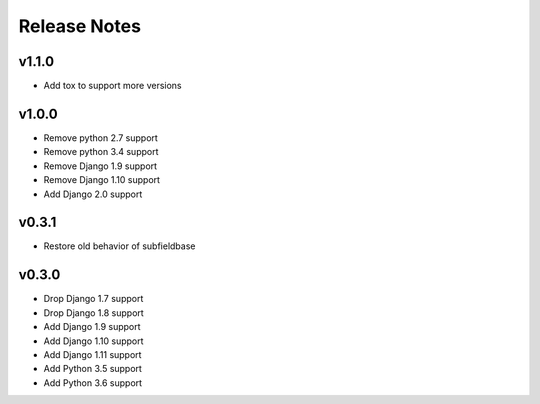 Release Notes
=============

v1.1.0
------
* Add tox to support more versions

v1.0.0
------
* Remove python 2.7 support
* Remove python 3.4 support
* Remove Django 1.9 support
* Remove Django 1.10 support
* Add Django 2.0 support

v0.3.1
------
* Restore old behavior of subfieldbase

v0.3.0
------
* Drop Django 1.7 support
* Drop Django 1.8 support
* Add Django 1.9 support
* Add Django 1.10 support
* Add Django 1.11 support
* Add Python 3.5 support
* Add Python 3.6 support
